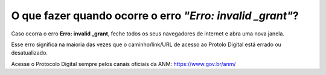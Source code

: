 O que fazer quando ocorre o erro *"Erro: invalid _grant"*?
=======================================================

Caso ocorra o erro **Erro: invalid _grant**, feche todos os seus navegadores de internet e abra uma nova janela. 

Esse erro significa na maioria das vezes que o caminho/link/URL de acesso ao Protolo Digital está errado ou desatualizado. 

Acesse o Protocolo Digital sempre pelos canais oficiais da ANM: https://www.gov.br/anm/ 
